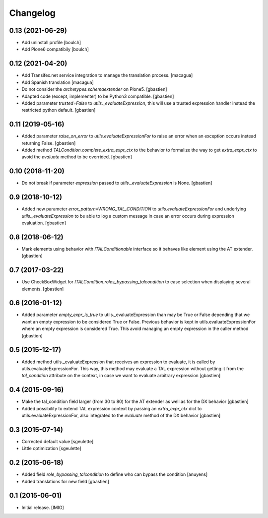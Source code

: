 Changelog
=========


0.13 (2021-06-29)
-----------------

- Add uninstall profile
  [boulch]
- Add Plone6 compatibily
  [boulch]


0.12 (2021-04-20)
-----------------

- Add Transifex.net service integration to manage the translation process.
  [macagua]
- Add Spanish translation
  [macagua]
- Do not consider the `archetypes.schemaextender` on Plone5.
  [gbastien]
- Adapted code (except, implementer) to be Python3 compatible.
  [gbastien]
- Added parameter `trusted=False` to `utils._evaluateExpression`, this will use
  a trusted expression handler instead the restricted python default.
  [gbastien]

0.11 (2019-05-16)
-----------------

- Added parameter `raise_on_error` to `utils.evaluateExpressionFor` to raise an
  error when an exception occurs instead returning False.
  [gbastien]
- Added method `TALCondition.complete_extra_expr_ctx` to the behavior to
  formalize the way to get `extra_expr_ctx` to avoid the `evaluate` method
  to be overrided.
  [gbastien]

0.10 (2018-11-20)
-----------------

- Do not break if parameter `expression` passed to
  `utils._evaluateExpression` is None.
  [gbastien]

0.9 (2018-10-12)
----------------

- Added new parameter `error_pattern=WRONG_TAL_CONDITION` to
  `utils.evaluateExpressionFor` and underlying `utils._evaluateExpression` to
  be able to log a custom message in case an error occurs during
  expression evaluation.
  [gbastien]

0.8 (2018-06-12)
----------------

- Mark elements using behavior with `ITALConditionable` interface so it behaves
  like element using the AT extender.
  [gbastien]

0.7 (2017-03-22)
----------------

- Use CheckBoxWidget for `ITALCondition.roles_bypassing_talcondition` to ease
  selection when displaying several elements.
  [gbastien]

0.6 (2016-01-12)
----------------

- Added parameter `empty_expr_is_true` to utils._evaluateExpression than may be True
  or False depending that we want an empty expression to be considered True or False.
  Previous behavior is kept in utils.evaluateExpressionFor where an empty expression
  is considered True.  This avoid managing an empty expression in the caller method
  [gbastien]


0.5 (2015-12-17)
----------------

- Added method utils._evaluateExpression that receives an expression
  to evaluate, it is called by utils.evaluateExpressionFor.  This way, this
  method may evaluate a TAL expression without getting it from the `tal_condition`
  attribute on the context, in case we want to evaluate arbitrary expression
  [gbastien]


0.4 (2015-09-16)
----------------

- Make the tal_condition field larger (from 30 to 80) for the
  AT extender as well as for the DX behavior
  [gbastien]
- Added possibility to extend TAL expression context by passing
  an `extra_expr_ctx` dict to utils.evaluateExpressionFor, also
  integrated to the `evaluate` method of the DX behavior
  [gbastien]


0.3 (2015-07-14)
----------------

- Corrected default value
  [sgeulette]
- Little optimization
  [sgeulette]


0.2 (2015-06-18)
----------------

- Added field `role_bypassing_talcondition` to define who can bypass the condition
  [anuyens]
- Added translations for new field
  [gbastien]


0.1 (2015-06-01)
----------------

- Initial release.
  [IMIO]
